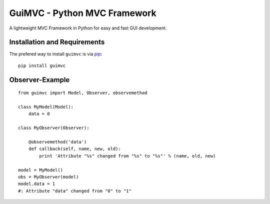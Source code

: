 
.. _pip: http://www.pip-installer.org/


GuiMVC - Python MVC Framework
=============================

A lightweight MVC Framework in Python for easy and fast GUI development.



Installation and Requirements
-----------------------------

The prefered way to install ``guimvc`` is via pip_::

    pip install guimvc


Observer-Example
----------------

::

    from guimvc import Model, Observer, observemethod

    class MyModel(Model):
        data = 0

    class MyObserver(Observer):

        @observemethod('data')
        def callback(self, name, new, old):
            print 'Attribute "%s" changed from "%s" to "%s"' % (name, old, new)

    model = MyModel()
    obs = MyObserver(model)
    model.data = 1
    #: Attribute "data" changed from "0" to "1"


